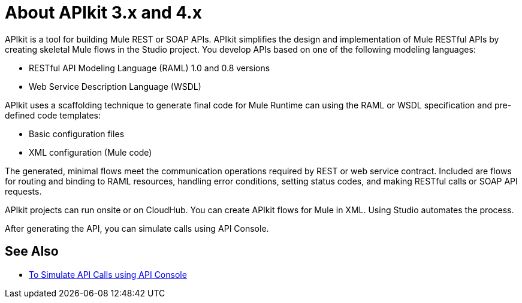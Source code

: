 = About APIkit 3.x and 4.x

APIkit is a tool for building Mule REST or SOAP APIs. APIkit simplifies the design and implementation of Mule RESTful APIs by creating skeletal Mule flows in the Studio project. You develop APIs based on one of the following modeling languages:

* RESTful API Modeling Language (RAML) 1.0 and 0.8 versions
* Web Service Description Language (WSDL)

APIkit uses a scaffolding technique to generate final code for Mule Runtime can using the RAML or WSDL specification and pre-defined code templates:

* Basic configuration files
* XML configuration (Mule code)

The generated, minimal flows meet the communication operations required by REST or web service contract. Included are flows for routing and binding to RAML resources, handling error conditions, setting status codes, and making RESTful calls or SOAP API requests. 

APIkit projects can run onsite or on CloudHub. You can create APIkit flows for Mule in XML. Using Studio automates the process. 

After generating the API, you can simulate calls using API Console. 

== See Also

* link:/apikit/apikit-simulate[To Simulate API Calls using API Console]




